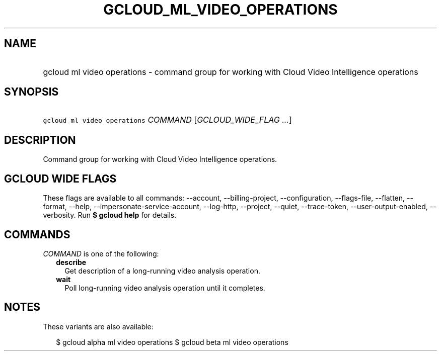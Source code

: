 
.TH "GCLOUD_ML_VIDEO_OPERATIONS" 1



.SH "NAME"
.HP
gcloud ml video operations \- command group for working with Cloud Video Intelligence operations



.SH "SYNOPSIS"
.HP
\f5gcloud ml video operations\fR \fICOMMAND\fR [\fIGCLOUD_WIDE_FLAG\ ...\fR]



.SH "DESCRIPTION"

Command group for working with Cloud Video Intelligence operations.



.SH "GCLOUD WIDE FLAGS"

These flags are available to all commands: \-\-account, \-\-billing\-project,
\-\-configuration, \-\-flags\-file, \-\-flatten, \-\-format, \-\-help,
\-\-impersonate\-service\-account, \-\-log\-http, \-\-project, \-\-quiet,
\-\-trace\-token, \-\-user\-output\-enabled, \-\-verbosity. Run \fB$ gcloud
help\fR for details.



.SH "COMMANDS"

\f5\fICOMMAND\fR\fR is one of the following:

.RS 2m
.TP 2m
\fBdescribe\fR
Get description of a long\-running video analysis operation.

.TP 2m
\fBwait\fR
Poll long\-running video analysis operation until it completes.


.RE
.sp

.SH "NOTES"

These variants are also available:

.RS 2m
$ gcloud alpha ml video operations
$ gcloud beta ml video operations
.RE

